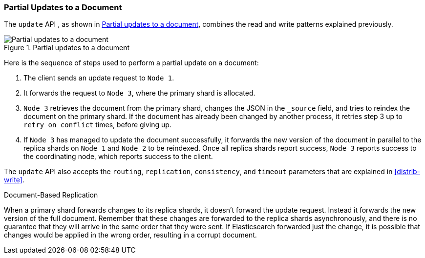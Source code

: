 === Partial Updates to a Document

The `update` API , as shown in <<img-distrib-update>>, combines the read and((("updating documents", "partial updates")))((("documents", "partial updates"))) write patterns explained previously.

[[img-distrib-update]]
.Partial updates to a document
image::images/elas_0404.png["Partial updates to a document"]

Here is the sequence of steps used to perform a partial update on  a
document:

1. The client sends an update request to `Node 1`.

2. It forwards the request to `Node 3`, where the primary shard is allocated.

3. `Node 3` retrieves the document from the primary shard, changes the JSON
   in the `_source` field, and tries to reindex the document on the primary
   shard. If the document has already been changed by another process, it
   retries step 3 up to `retry_on_conflict` times, before giving up.

4. If `Node 3` has managed to update the document successfully, it forwards
   the new version of the document in parallel to the replica shards on `Node 1` 
   and `Node 2` to be reindexed. Once all replica shards report success,
   `Node 3` reports success to the coordinating node,  which reports success to
   the client.

The `update` API also accepts the `routing`, `replication`, `consistency`, and
`timeout` parameters that are explained in <<distrib-write>>.

.Document-Based Replication
****

When a primary shard forwards changes to its replica shards,((("primary shards", "forwarding changes to replica shards"))) it doesn't
forward the update request. Instead it forwards the new version of the full
document. Remember that these changes are forwarded to the replica shards
asynchronously, and there is no guarantee that they will arrive in the same
order that they were sent. If Elasticsearch forwarded just the change, it is
possible that changes would be applied in the wrong order, resulting in a
corrupt document.

****
